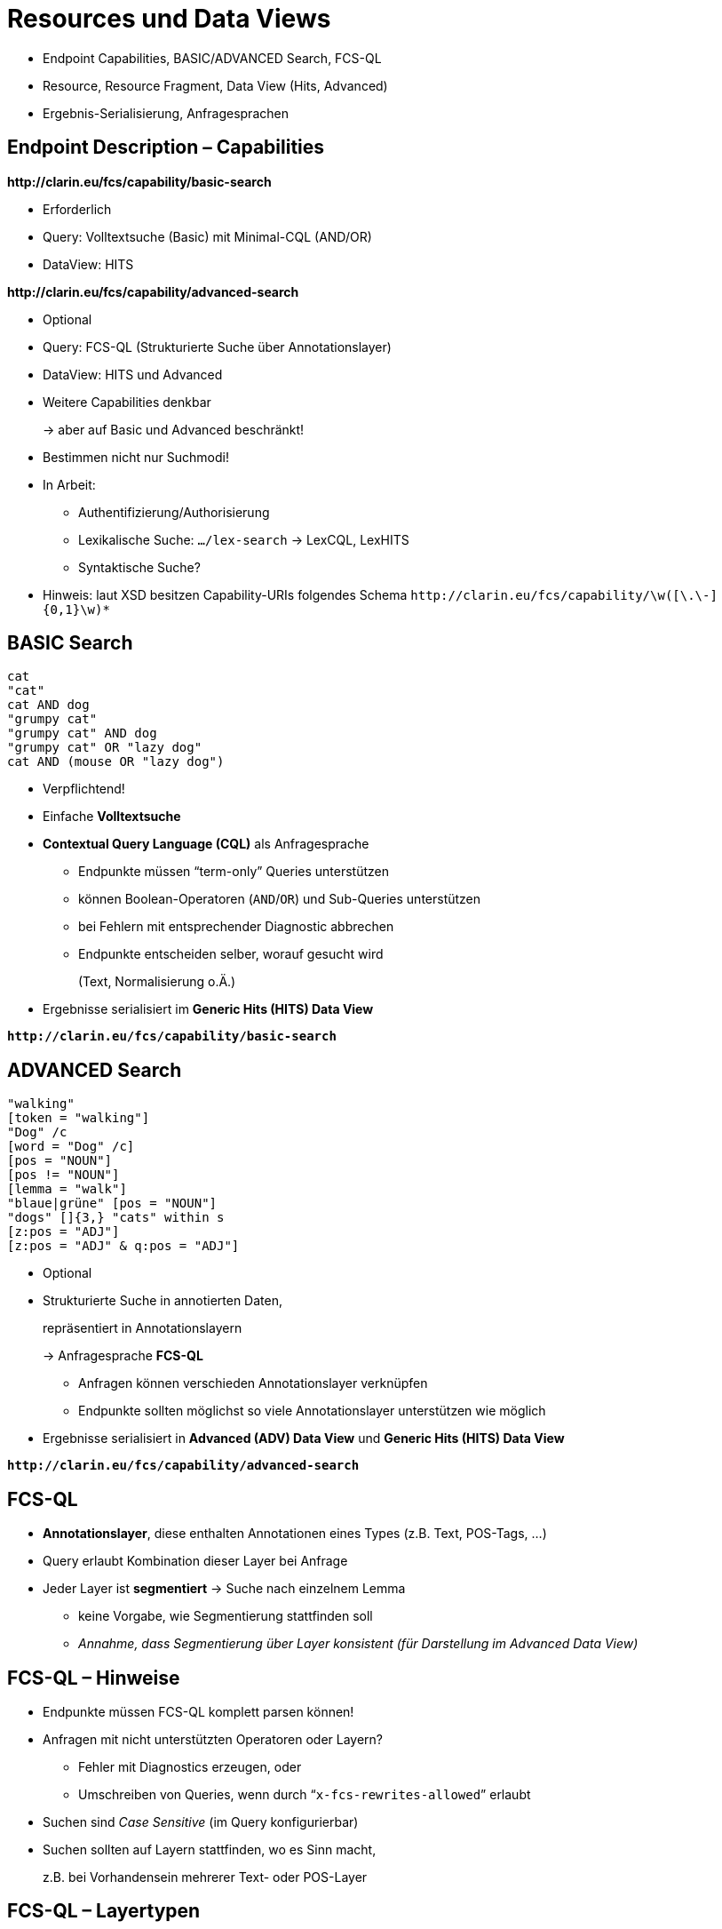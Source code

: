 [background-image="textplus-fcs.002.png",background-opacity="0.5"]
= Resources und Data Views

[.notes]
--
* Endpoint Capabilities, BASIC/ADVANCED Search, FCS-QL
* Resource, Resource Fragment, Data View (Hits, Advanced)
* Ergebnis-Serialisierung, Anfragesprachen
--


[.left]
== Endpoint Description – Capabilities

*\http://clarin.eu/fcs/capability/basic-search*

* Erforderlich
* Query: Volltextsuche (Basic) mit Minimal-CQL (AND/OR)
* DataView: HITS

[.mt-5]
*\http://clarin.eu/fcs/capability/advanced-search*

* Optional
* Query: FCS-QL (Strukturierte Suche über Annotationslayer)
* DataView: HITS und Advanced


ifdef::backend-revealjs[]
== Endpoint Description – Capabilities (2)
endif::[]

* Weitere Capabilities denkbar
+
→ aber auf Basic und Advanced beschränkt!

* Bestimmen nicht nur Suchmodi!
* In Arbeit:

** Authentifizierung/Authorisierung
** Lexikalische Suche: `…/lex-search` → LexCQL, LexHITS
** Syntaktische Suche?

* Hinweis: laut XSD besitzen Capability-URIs folgendes Schema
`\http://clarin.eu/fcs/capability/\w([\.\-]{0,1}\w)*`


[.left]
== BASIC Search

[.position-absolute.right--30.width-50.opacity-50,x86asm]
----
cat
"cat"
cat AND dog
"grumpy cat"
"grumpy cat" AND dog
"grumpy cat" OR "lazy dog"
cat AND (mouse OR "lazy dog")
----

* Verpflichtend!
* Einfache *Volltextsuche*
* *Contextual Query Language (CQL)* als Anfragesprache

** Endpunkte müssen “term-only” Queries unterstützen
** können Boolean-Operatoren (`AND`/`OR`) und Sub-Queries unterstützen
** bei Fehlern mit entsprechender Diagnostic abbrechen
** Endpunkte entscheiden selber, worauf gesucht wird
+
(Text, Normalisierung o.Ä.)

* Ergebnisse serialisiert im *Generic Hits (HITS) Data View*

*``\http://clarin.eu/fcs/capability/basic-search``*


[.left]
== ADVANCED Search

[.position-absolute.right--30.width-50.opacity-50,x86asm]
----
"walking"
[token = "walking"]
"Dog" /c
[word = "Dog" /c]
[pos = "NOUN"]
[pos != "NOUN"]
[lemma = "walk"]
"blaue|grüne" [pos = "NOUN"]
"dogs" []{3,} "cats" within s
[z:pos = "ADJ"]
[z:pos = "ADJ" & q:pos = "ADJ"]
----

* Optional
* Strukturierte Suche in annotierten Daten,
+
repräsentiert in Annotationslayern
+
→ Anfragesprache *FCS-QL*

** Anfragen können verschieden Annotationslayer verknüpfen
** Endpunkte sollten möglichst so viele Annotationslayer unterstützen wie möglich

* Ergebnisse serialisiert in *Advanced (ADV) Data View* und *Generic Hits (HITS) Data View*

*``\http://clarin.eu/fcs/capability/advanced-search``*


== FCS-QL

* *Annotationslayer*, diese enthalten Annotationen eines Types (z.B. Text, POS-Tags, …)
* Query erlaubt Kombination dieser Layer bei Anfrage
* Jeder Layer ist *segmentiert* → Suche nach einzelnem Lemma

** keine Vorgabe, wie Segmentierung stattfinden soll
** _Annahme, dass Segmentierung über Layer konsistent (für Darstellung im Advanced Data View)_


== FCS-QL – Hinweise

* Endpunkte müssen FCS-QL komplett parsen können!
* Anfragen mit nicht unterstützten Operatoren oder Layern?

** Fehler mit Diagnostics erzeugen, oder
** Umschreiben von Queries, wenn durch “`x-fcs-rewrites-allowed`” erlaubt

* Suchen sind _Case Sensitive_ (im Query konfigurierbar)
* Suchen sollten auf Layern stattfinden, wo es Sinn macht,
+
z.B. bei Vorhandensein mehrerer Text- oder POS-Layer


== FCS-QL – Layertypen

// ._Advanced Search_ Layer types with description and examples
[.x-small%header,cols="1m,5,1,3"]
|===
|{set:cellbgcolor}Layer Type Identifier
|Annotation Layer Description
|Syntax
|Examples (without quotes)

|text
|Textual representation of resource, also the layer that is used in Basic Search
|String
|"Dog", "cat" "walking", "better"

|lemma
|Lemmatisation
|String
|"good", "walk", "dog"

|pos
|Part-of-Speech annotations
|<<ref:UD-POS,Universal POS>> tags
|"NOUN", "VERB", "ADJ"

|orth
|Orthographic transcription of (mostly) spoken resources
|String
|"dug", "cat", "wolking"

|norm
|Orthographic normalization of (mostly) spoken resources
|String
|"dog", "cat", "walking", "best"

|phonetic
|Phonetic transcription
|<<ref:SAMPA,SAMPA>>
|"'du:", "'vi:-d6 'ha:-b@n" 
|===

[.refs.xx-small]
--
* [[ref:UD-POS]]Universal Dependencies, https://universaldependencies.github.io/u/pos/index.html[Universal POS tags v2.0]
* [[ref:SAMPA]]Dafydd Gibbon, Inge Mertins, Roger Moore (Eds.): Handbook of Multimodal and Spoken Language Systems. Resources, Terminology and Product Evaluation, Kluwer Academic Publishers, Boston MA, 2000, ISBN 0-7923-7904-7
--


== FCS-QL – Layer Type Identifier

* identifiziert Layer für _FCS-QL_ und _Advanced Data View_
* Weitere Identifier sind _nicht_ erlaubt, außer für Testzwecke
* Custom Identifier müssen mit “`x-`” beginnen


== Ergebnis-Serialisierung

* Ergebnisse müssen im CLARIN FCS Format serialisiert werden

** Resource (Fragment), Data View
** XML → https://github.com/clarin-eric/fcs-misc/blob/main/fcs-core-2.0/attachments/Resource.xsd[XSD]

* Wichtig: *1 Treffer = 1 Result Record*

** keine Kombination mehrerer Treffer in einem Record
+
→ für jeden Treffer eigene SRU Records generieren, die die selbe Ressource referenzieren

** mehrere Hit-Marker sind erlaubt, z.B. bei Booleans um einzelne Terme zu highlighten
** Jeder “Hit” (Treffer) sollte in einem Satzkontext definiert sein


ifdef::backend-revealjs[]
[.left.x-small]
== Ergebnis-Serialisierung (Cont.)
endif::[]

*Resource*

* “*searchable* and *addressable* entity” im Endpunkt, z.B. Textkorpus
* eigenständige (“self contained”), d.h. ganzes Dokument, kein einzelner Satz aus einem Dokument
* Adressierbar als Ganzes über _Persistent Identifier_ oder _unique URI_

*Resource Fragment*

* Teil einer _Resource_, z.B. einzelner Satz, oder Zeitintervall in Audio-Transkription (bei Multi-Modalen Korpora)
* sollte adressierbar sein, innerhalb einer _Resource_ (Offset / ID)
* Nutzung optional, aber empfohlen

*Data View*

* Serialisierung eines “Hits” (Treffers) in _Resource (Fragment)_
* ermöglicht verschieden Darstellungen, erweiterbar


== Ergebnis-Serialisierung – Linking

* Endpunkte sollten Link zur _Resource (Fragment)_ bereitstellen

** persistent identifier (PID) / einzigartige URI
** falls kein direktes Linking möglich, dann z.B. Webseite mit Beschreibung des Korpus / der Sammlung
** Link sollte so spezifisch wie möglich sein
** PIDs vor URIs, beides empfohlen


== Ergebnis-Serialisierung – Beispiele

.HITS Data View für eine Ressource mit PID
[source,xml]
----
<fcs:Resource xmlns:fcs="http://clarin.eu/fcs/resource" pid="http://hdl.handle.net/4711/00-15">
  <fcs:DataView type="application/x-clarin-fcs-hits+xml">
    <!-- data view payload omitted -->
  </fcs:DataView>
</fcs:Resource>
----

.HITS Data View für eine Resource mit _Resource Fragment_ für genauere Strukturierung
[source,xml,highlight="2,6"]
----
<fcs:Resource xmlns:fcs="http://clarin.eu/fcs/resource" pid="http://hdl.handle.net/4711/08-15">
  <fcs:ResourceFragment>
    <fcs:DataView type="application/x-clarin-fcs-hits+xml">
      <!-- data view payload omitted -->
    </fcs:DataView>
  </fcs:ResourceFragment>
</fcs:Resource>
----


ifdef::backend-revealjs[]
[.left]
== Ergebnis-Serialisierung – Beispiele (2)
endif::[]

.Nutzung von CMDI Data View für Ressourcen-Metadaten neben HITS Ergebnis
[source,xml,highlight="4..8,10-15"]
----
<fcs:Resource xmlns:fcs="http://clarin.eu/fcs/resource"
              pid="http://hdl.handle.net/4711/08-15"
              ref="http://repos.example.org/file/text_08_15.html">
  <fcs:DataView type="application/x-cmdi+xml" <!--1-->
                pid="http://hdl.handle.net/4711/08-15-1"
                ref="http://repos.example.org/file/08_15_1.cmdi">
      <!-- data view payload omitted -->
  </fcs:DataView>

  <fcs:ResourceFragment pid="http://hdl.handle.net/4711/08-15-2" <!--2-->
                        ref="http://repos.example.org/file/text_08_15.html#sentence2">
    <fcs:DataView type="application/x-clarin-fcs-hits+xml">
      <!-- data view payload omitted -->
    </fcs:DataView>
  </fcs:ResourceFragment>
</fcs:Resource>
----
<1> Angabe von CMDI-Metadaten zur Ressource
<2> Treffer ist Teil einer größeren Ressource “semantisch aussagekräftiger”


== Data Views

* Spezifikation (mit XSD-Schema, Beispielen)

** Data Views 1.0 (https://office.clarin.eu/v/CE-2014-0317-CLARIN_FCS_Specification_DataViews_1_0-v20170613.pdf[pdf], https://github.com/clarin-eric/fcs-misc/tree/main/fcs-dataviews-1.0[repo])
** FCS Core 2.0 (https://office.clarin.eu/v/CE-2017-1046-FCS-Specification-v20230426.pdf[pdf], https://github.com/clarin-eric/fcs-misc/tree/main/fcs-core-2.0[repo]) (primär)

* Spezifiziert in FCS Core 2.0

** Advanced (ADV) Data View
** Generic Hits (HITS) Data View

* Weitere Data Views wie _Component Metadata (CMDI)_, _Images (IMG)_, _Geolocation (GEO)_ beschreiben, aber nicht im Standard Client “Aggregator” ausgewertet


ifdef::backend-revealjs[]
== Data Views (2)
endif::[]

* Sende-Pflicht “`send-by-default`”
+
oder Wunsch “`need-to-request`”

* Generic Hits Data View ist Pflicht, muss immer gesendet werden
* nur Data Views senden, die

** mit (SRU) FCS Parameter “`x-fcs-dataviews`” angefordert, oder
** Delivery-Policy “`send-by-default`” besitzen

* ungültige Data Views → non-fatal Diagnostic für jede angefragte Data View
+
`\http://clarin.eu/fcs/diagnostic/4`
+
("Requested Data View not valid for this resource")


[.columns]
== Hits Data View

[.column]
--
[.x-small%noheader,cols="1h,2"]
|===
|Beschreibung
|Representation eines Hits

|MIME type
|`application/x-clarin-fcs-hits+xml`

|Payload Disposition
|_inline_

|Payload Delivery
|_send-by-default_ (`REQUIRED`)

|Recommended Short Identifier
|`hits` (`RECOMMENDED`)

|XML Schema
|https://office.clarin.eu/v/attachments/DataView-Hits.xsd[DataView-Hits.xsd]
|===
--
[.column.small.ms-5]
--
* Implementierungspflicht
* Einfachste Serialisierung, (verlustbehaftete) Approximation von Ergebnissen
* Jeder Treffer (Hit) sollte nur in einzelnen Satzkontext (o.Ä.) auftreten
* Mehrere Hit-Annotationen möglich, z.B. bei Konjunktionen im Query
--


== Hits Data View – Beispiele

.HITS Data View mit einem Hit-Marker
[source,xml,highlight="2,6"]
----
<!-- potential @pid and @ref attributes omitted -->
<fcs:DataView type="application/x-clarin-fcs-hits+xml">
  <hits:Result xmlns:hits="http://clarin.eu/fcs/dataview/hits">
    The quick brown <hits:Hit>fox</hits:Hit> jumps over the lazy dog.
  </hits:Result>
</fcs:DataView>
----

.HITS Data View mit mehreren Hit-Markern für Boolean-Queries
[source,xml,highlight="3"]
----
<!-- potential @pid and @ref attributes omitted -->
<fcs:DataView type="application/x-clarin-fcs-hits+xml">
  <hits:Result xmlns:hits="http://clarin.eu/fcs/dataview/hits">
    The quick brown <hits:Hit>fox</hits:Hit> jumps over the lazy <hits:Hit>dog</hits:Hit>.
  </hits:Result>
</fcs:DataView>
----


[.columns]
== Kwic Data View

[.column]
--
[.x-small%noheader,cols="1h,2"]
|===
|Beschreibung
|Representation eines Hits

|MIME type
|`application/x-clarin-fcs-kwic+xml`

|Payload Disposition
|_inline_

|Payload Delivery
|_send-by-default_ (`REQUIRED`)

|Recommended Short Identifier
|`kwic` (`RECOMMENDED`)

|XML Schema
|-
|===
--
[.column.small.ms-5]
--
* *Deprecated!*
* Zur Kompatibilität mit _Legacy FCS Clienten_ evtl.
* Beispiel in https://github.com/clarin-eric/fcs-sru-cqi-bridge/blob/9bcbe0f3297bde3f578b7eb6403d248571ac6bc2/src/main/java/eu/clarin/sru/cqibridge/CqiSRUSearchResultSet.java#L136-L144[CQP/SRU bridge]
* Abbildung von

** linken und rechten Kontext
** Treffer

// TODO: pin java version for code?
* Serialisierer https://github.com/clarin-eric/fcs-simple-endpoint/blob/main/src/main/java/eu/clarin/sru/server/fcs/XMLStreamWriterHelper.java#L235[Java], https://github.com/Querela/fcs-simple-endpoint-python/blob/1.0.4/src/clarin/sru/fcs/xml/writer.py#L146[Python]
* Aggregator: Transformation zu Hits Data View!
--


[.columns]
== Advanced Data View

[.column]
--
[.x-small%noheader,cols="1h,2"]
|===
|Beschreibung
|Representation eines Hits für die Advanced Search

|MIME type
|`application/x-clarin-fcs-adv+xml`

|Payload Disposition
|_inline_

|Payload Delivery
|_send-by-default_ (`REQUIRED`)

|Recommended Short Identifier
|`adv` (`RECOMMENDED`)

|XML Schema
|https://office.clarin.eu/v/attachments/DataView-Advanced.xsd[DataView-Advanced.xsd]
|===
--
[.column.small.ms-5]
--
* Serialisierung für die _Advanced Search_ für multimediale Daten (Text, transkribiertes Audio)
* Darstellung strukturierter Informationen über mehrere Annotationslayer
* Annotationen sind Datenströme (Ranges) über dem Signal (Anfang + Ende)
* Segmentierung über `<Segment>`, Annotationen in `<Span>` in `<Layer>`
** Segmente müssen über alle Layer übereinstimmen
--


== Advanced Data View – Beispiel

image::adv-db-stream-example.png[Advanced Data View - Stream Data]


== Advanced Data View – Beispiel (2)

image::adv-dv-example-relation.png[Advanced Data View - Relation]


== Advanced Data View – Darstellung

image::adv-dv-visualization.png[Advanced Data View - Visualization in Aggregator]

[.refs.xx-small]
--
https://contentsearch.clarin.eu/?&queryType=fcs&query=%5B%20word%20%3D%20%22her.*%22%20%5D%20%5B%20lemma%20%3D%20%22Artznei%22%20%5D%20%5B%20pos%20%3D%20%22VERB%22%20%5D
--


[.left.small]
== Beispiele

→ siehe TODO link zu folie (`searchRetrieve` Query) +
Endpunkt: https://spraakbanken.gu.se/ws/fcs/2.0/endpoint/korp/sru

* https://spraakbanken.gu.se/ws/fcs/2.0/endpoint/korp/sru?operation=searchRetrieve&queryType=fcs&query=%5bword%3d%22anv%C3%A4ndning%22%5d[pass:q[…?operation=searchRetrieve&*queryType=fcs*&query=*%5bword%3d%22anv%C3%A4ndning%22%5d*]]
+
→ FCS 2.0, FCS-QL: [.green]`[ word = "användning" ]`, HITS + ADV

* https://spraakbanken.gu.se/ws/fcs/2.0/endpoint/korp/sru?operation=searchRetrieve&queryType=cql&query=%22anv%C3%A4ndning%22[pass:q[…?operation=searchRetrieve&*queryType=cql*&query=*%22anv%C3%A4ndning%22*]]
+
→ FCS 2.0, CQL: [.green]`"användning"`, HITS

* https://spraakbanken.gu.se/ws/fcs/2.0/endpoint/korp/sru?operation=searchRetrieve&version=1.2&query=cat[pass:q[…?operation=searchRetrieve&version=1.2&query=cat]] ↔ https://spraakbanken.gu.se/ws/fcs/2.0/endpoint/korp/sru?query=cat[pass:q[…?query=cat]] → HITS

** FCS 1.0, [.lightgrey]`sru="http://www.loc.gov/zing/srw/"`
** FCS 2.0, [.lightgrey]`sruResponse="http://docs.oasis-open.org/ns/search-ws/sruResponse"`

* weitere Parameter: `x-indent-response=1` / `x-fcs-dataviews=cmdi` / `x-fcs-context=11022/0000-0000-20DF-1`

